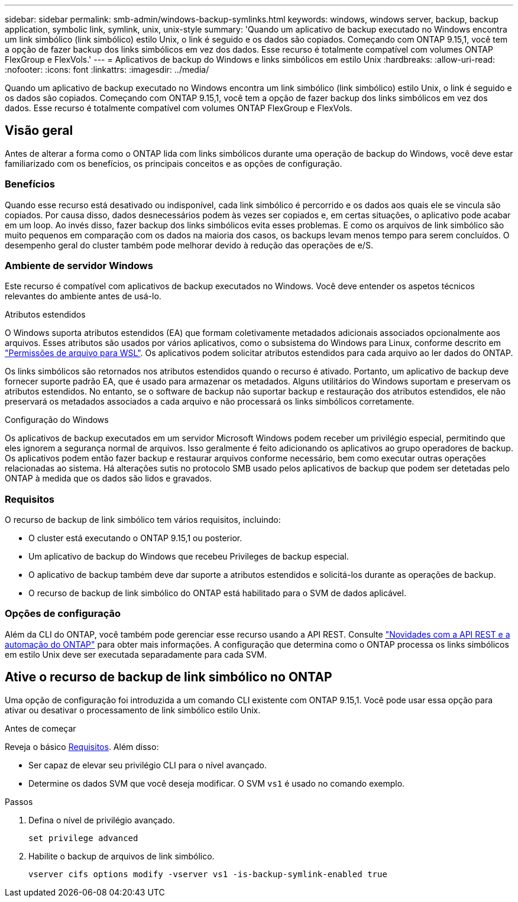 ---
sidebar: sidebar 
permalink: smb-admin/windows-backup-symlinks.html 
keywords: windows, windows server, backup, backup application, symbolic link, symlink, unix, unix-style 
summary: 'Quando um aplicativo de backup executado no Windows encontra um link simbólico (link simbólico) estilo Unix, o link é seguido e os dados são copiados. Começando com ONTAP 9.15,1, você tem a opção de fazer backup dos links simbólicos em vez dos dados. Esse recurso é totalmente compatível com volumes ONTAP FlexGroup e FlexVols.' 
---
= Aplicativos de backup do Windows e links simbólicos em estilo Unix
:hardbreaks:
:allow-uri-read: 
:nofooter: 
:icons: font
:linkattrs: 
:imagesdir: ../media/


[role="lead"]
Quando um aplicativo de backup executado no Windows encontra um link simbólico (link simbólico) estilo Unix, o link é seguido e os dados são copiados. Começando com ONTAP 9.15,1, você tem a opção de fazer backup dos links simbólicos em vez dos dados. Esse recurso é totalmente compatível com volumes ONTAP FlexGroup e FlexVols.



== Visão geral

Antes de alterar a forma como o ONTAP lida com links simbólicos durante uma operação de backup do Windows, você deve estar familiarizado com os benefícios, os principais conceitos e as opções de configuração.



=== Benefícios

Quando esse recurso está desativado ou indisponível, cada link simbólico é percorrido e os dados aos quais ele se vincula são copiados. Por causa disso, dados desnecessários podem às vezes ser copiados e, em certas situações, o aplicativo pode acabar em um loop. Ao invés disso, fazer backup dos links simbólicos evita esses problemas. E como os arquivos de link simbólico são muito pequenos em comparação com os dados na maioria dos casos, os backups levam menos tempo para serem concluídos. O desempenho geral do cluster também pode melhorar devido à redução das operações de e/S.



=== Ambiente de servidor Windows

Este recurso é compatível com aplicativos de backup executados no Windows. Você deve entender os aspetos técnicos relevantes do ambiente antes de usá-lo.

.Atributos estendidos
O Windows suporta atributos estendidos (EA) que formam coletivamente metadados adicionais associados opcionalmente aos arquivos. Esses atributos são usados por vários aplicativos, como o subsistema do Windows para Linux, conforme descrito em https://learn.microsoft.com/en-us/windows/wsl/file-permissions["Permissões de arquivo para WSL"^]. Os aplicativos podem solicitar atributos estendidos para cada arquivo ao ler dados do ONTAP.

Os links simbólicos são retornados nos atributos estendidos quando o recurso é ativado. Portanto, um aplicativo de backup deve fornecer suporte padrão EA, que é usado para armazenar os metadados. Alguns utilitários do Windows suportam e preservam os atributos estendidos. No entanto, se o software de backup não suportar backup e restauração dos atributos estendidos, ele não preservará os metadados associados a cada arquivo e não processará os links simbólicos corretamente.

.Configuração do Windows
Os aplicativos de backup executados em um servidor Microsoft Windows podem receber um privilégio especial, permitindo que eles ignorem a segurança normal de arquivos. Isso geralmente é feito adicionando os aplicativos ao grupo operadores de backup. Os aplicativos podem então fazer backup e restaurar arquivos conforme necessário, bem como executar outras operações relacionadas ao sistema. Há alterações sutis no protocolo SMB usado pelos aplicativos de backup que podem ser detetadas pelo ONTAP à medida que os dados são lidos e gravados.



=== Requisitos

O recurso de backup de link simbólico tem vários requisitos, incluindo:

* O cluster está executando o ONTAP 9.15,1 ou posterior.
* Um aplicativo de backup do Windows que recebeu Privileges de backup especial.
* O aplicativo de backup também deve dar suporte a atributos estendidos e solicitá-los durante as operações de backup.
* O recurso de backup de link simbólico do ONTAP está habilitado para o SVM de dados aplicável.




=== Opções de configuração

Além da CLI do ONTAP, você também pode gerenciar esse recurso usando a API REST. Consulte https://docs.netapp.com/us-en/ontap-automation/whats-new.html["Novidades com a API REST e a automação do ONTAP"^] para obter mais informações. A configuração que determina como o ONTAP processa os links simbólicos em estilo Unix deve ser executada separadamente para cada SVM.



== Ative o recurso de backup de link simbólico no ONTAP

Uma opção de configuração foi introduzida a um comando CLI existente com ONTAP 9.15,1. Você pode usar essa opção para ativar ou desativar o processamento de link simbólico estilo Unix.

.Antes de começar
Reveja o básico <<Requisitos>>. Além disso:

* Ser capaz de elevar seu privilégio CLI para o nível avançado.
* Determine os dados SVM que você deseja modificar. O SVM `vs1` é usado no comando exemplo.


.Passos
. Defina o nível de privilégio avançado.
+
[source, cli]
----
set privilege advanced
----
. Habilite o backup de arquivos de link simbólico.
+
[source, cli]
----
vserver cifs options modify -vserver vs1 -is-backup-symlink-enabled true
----

